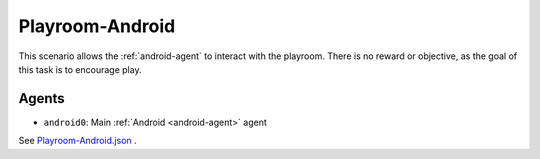 .. _`playroom-android`:

Playroom-Android
================

This scenario allows the :ref:`android-agent` to interact with the playroom.
There is no reward or objective, as the goal of this task is to encourage
play.

Agents
------

- ``android0``: Main :ref:`Android <android-agent>` agent

See
`Playroom-Android.json <https://github.com/BYU-PCCL/holodeck-configs/blob/master/Dexterity/Playroom-Android.json>`_
.
